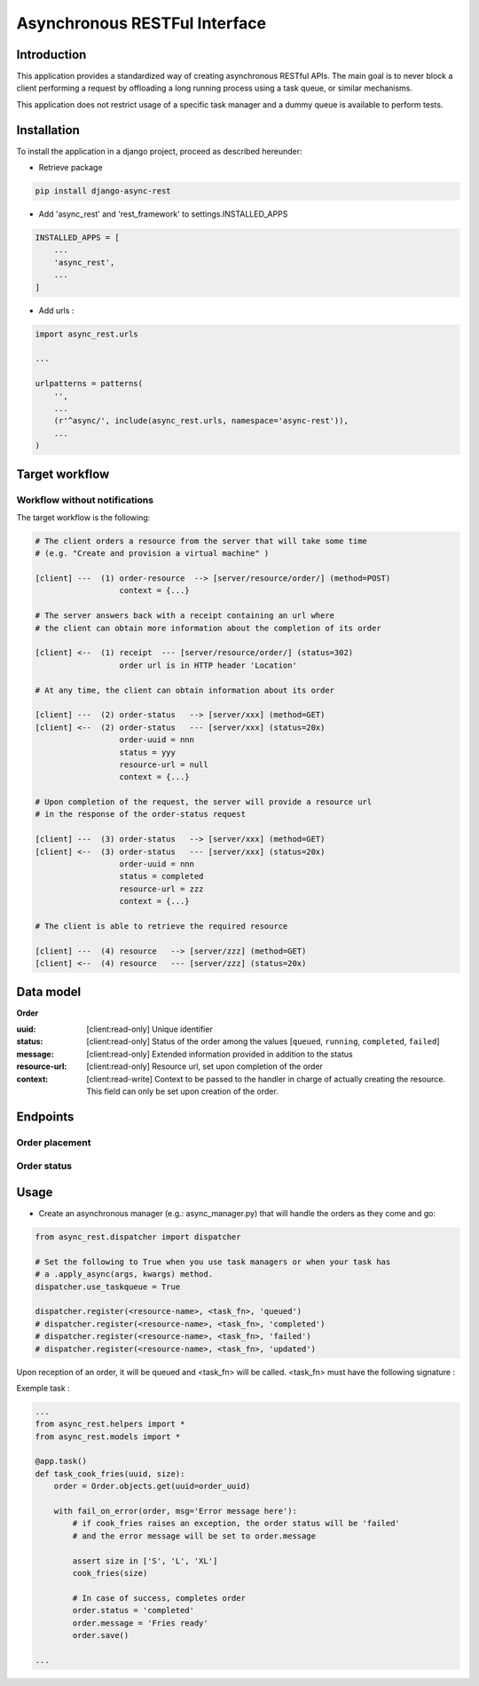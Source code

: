 ******************************
Asynchronous RESTFul Interface
******************************

Introduction
============

This application provides a standardized way of creating asynchronous RESTful APIs.
The main goal is to never block a client performing a request by offloading a
long running process using a task queue, or similar mechanisms.

This application does not restrict usage of a specific task manager and a dummy
queue is available to perform tests.


Installation
============

To install the application in a django project, proceed as described hereunder:

- Retrieve package

.. code-block:: text

    pip install django-async-rest


- Add 'async_rest' and 'rest_framework' to settings.INSTALLED_APPS


.. code-block:: python

    INSTALLED_APPS = [
        ...
        'async_rest',
        ...
    ]


- Add urls :

.. code-block:: python


    import async_rest.urls

    ...

    urlpatterns = patterns(
        '',
        ...
        (r'^async/', include(async_rest.urls, namespace='async-rest')),
        ...
    )


Target workflow
===============

Workflow without notifications
------------------------------

The target workflow is the following:

.. code-block:: text

    # The client orders a resource from the server that will take some time
    # (e.g. "Create and provision a virtual machine" )

    [client] ---  (1) order-resource  --> [server/resource/order/] (method=POST)
                      context = {...}

    # The server answers back with a receipt containing an url where
    # the client can obtain more information about the completion of its order

    [client] <--  (1) receipt  --- [server/resource/order/] (status=302)
                      order url is in HTTP header 'Location'

    # At any time, the client can obtain information about its order

    [client] ---  (2) order-status   --> [server/xxx] (method=GET)
    [client] <--  (2) order-status   --- [server/xxx] (status=20x)
                      order-uuid = nnn
                      status = yyy
                      resource-url = null
                      context = {...}

    # Upon completion of the request, the server will provide a resource url
    # in the response of the order-status request

    [client] ---  (3) order-status   --> [server/xxx] (method=GET)
    [client] <--  (3) order-status   --- [server/xxx] (status=20x)
                      order-uuid = nnn
                      status = completed
                      resource-url = zzz
                      context = {...}

    # The client is able to retrieve the required resource

    [client] ---  (4) resource   --> [server/zzz] (method=GET)
    [client] <--  (4) resource   --- [server/zzz] (status=20x)



Data model
==========

.. _order-model:

**Order**

:uuid: [client:read-only] Unique identifier
:status: [client:read-only] Status of the order among the values [``queued``, ``running``, ``completed``, ``failed``]
:message: [client:read-only] Extended information provided in addition to the status
:resource-url: [client:read-only] Resource url, set upon completion of the order
:context: [client:read-write] Context to be passed to the handler in charge of actually creating the resource. This field can only be set upon creation of the order.



Endpoints
=========

Order placement
---------------

.. http:post:: /async/(str:resource-name)/order

    :synopsis: Place an order for *resource-name*
    :<json order: :ref:`Order <order-model>`
    :statuscode 202: The order is accepted and the work is offloaded to the task runner
    :statuscode 201: The order has completed, a resource was created
    :statuscode 400: A problem with the request occurred, check the context

    Client request :

    .. sourcecode:: http

        POST /async/french-fries/order HTTP/1.1

        {
            "context": {
                "size": "large"
            }
        }


    Server response :

    .. sourcecode:: http

        HTTP/1.1 202 Accepted

        {
            ...
        }


        HTTP/1.1 201 Created

        {
            ...
            "resource-url": "http://..."
            ...
        }


Order status
------------

.. http:get:: /async/orders/(str:order-uuid)

    :synopsis: Obtain status of a specific order
    :>json order: :ref:`Order <order-model>`
    :statuscode 200: Order status returned
    :statuscode 201: Order status returned, resource was created
    :statuscode 202: Order status returned, order accepted
    :statuscode 404: The order was not found

    Client request :

    .. sourcecode:: http

        GET /async/orders/46ee19a7-4216-47c9-831c-8745473a1545 HTTP/1.1


    Server response :

    .. sourcecode:: http

        HTTP/1.1 200 OK

        {
            "status": "running",
            "message": "cooking...",
            "resource-url": "",
            "context": {
                "size": "large"
            }
        }

    Server response upon completion :

    .. sourcecode:: http

        HTTP/1.1 200 OK

        {
            "status": "completed",
            "message": "served",
            "resource-url": "/async/french-fries/dae2493414eb",
            "context": {
                "size": "large"
            }
        }


Usage
=====

- Create an asynchronous manager (e.g.: async_manager.py) that will handle the orders as they come and go:

.. code-block:: python

    from async_rest.dispatcher import dispatcher

    # Set the following to True when you use task managers or when your task has
    # a .apply_async(args, kwargs) method.
    dispatcher.use_taskqueue = True

    dispatcher.register(<resource-name>, <task_fn>, 'queued')
    # dispatcher.register(<resource-name>, <task_fn>, 'completed')
    # dispatcher.register(<resource-name>, <task_fn>, 'failed')
    # dispatcher.register(<resource-name>, <task_fn>, 'updated')

Upon reception of an order, it will be queued and <task_fn> will be called. <task_fn> must have the following signature :

.. py:function:: task_name(uuid, **context)

    Task to be called

    :param uuid uuid: The order uuid
    :param dict context: The context created when the order was posted


Exemple task :

.. code-block:: python

    ...
    from async_rest.helpers import *
    from async_rest.models import *

    @app.task()
    def task_cook_fries(uuid, size):
        order = Order.objects.get(uuid=order_uuid)

        with fail_on_error(order, msg='Error message here'):
            # if cook_fries raises an exception, the order status will be 'failed'
            # and the error message will be set to order.message

            assert size in ['S', 'L', 'XL']
            cook_fries(size)

            # In case of success, completes order
            order.status = 'completed'
            order.message = 'Fries ready'
            order.save()

    ...